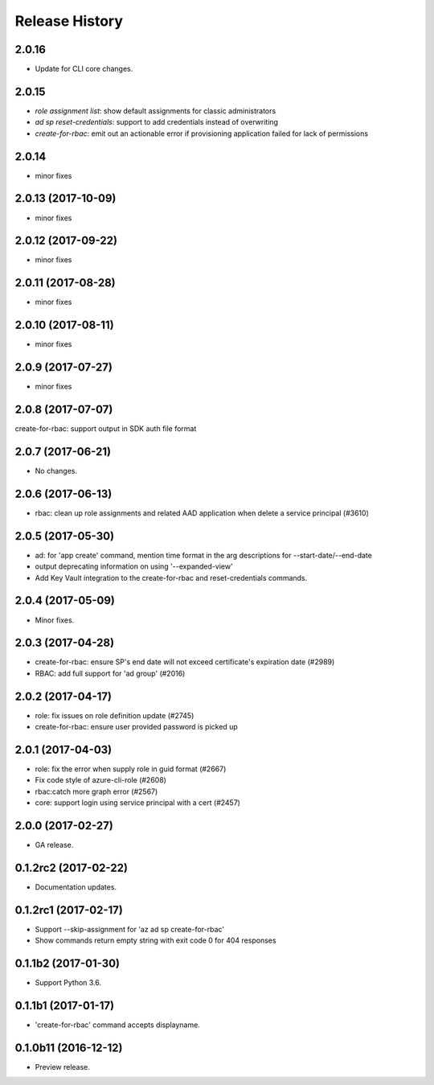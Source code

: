 .. :changelog:

Release History
===============

2.0.16
++++++
* Update for CLI core changes.

2.0.15
++++++
* `role assignment list`: show default assignments for classic administrators
* `ad sp reset-credentials`: support to add credentials instead of overwriting
* `create-for-rbac`: emit out an actionable error if provisioning application failed for lack of permissions

2.0.14
++++++
* minor fixes

2.0.13 (2017-10-09)
+++++++++++++++++++
* minor fixes

2.0.12 (2017-09-22)
+++++++++++++++++++
* minor fixes

2.0.11 (2017-08-28)
+++++++++++++++++++
* minor fixes

2.0.10 (2017-08-11)
+++++++++++++++++++
* minor fixes

2.0.9 (2017-07-27)
++++++++++++++++++
* minor fixes

2.0.8 (2017-07-07)
++++++++++++++++++
create-for-rbac: support output in SDK auth file format

2.0.7 (2017-06-21)
++++++++++++++++++
* No changes.

2.0.6 (2017-06-13)
++++++++++++++++++
* rbac: clean up role assignments and related AAD application when delete a service principal (#3610)

2.0.5 (2017-05-30)
++++++++++++++++++
* ad: for 'app create' command, mention time format in the arg descriptions for --start-date/--end-date
* output deprecating information on using '--expanded-view'
* Add Key Vault integration to the create-for-rbac and reset-credentials commands.


2.0.4 (2017-05-09)
++++++++++++++++++
* Minor fixes.

2.0.3 (2017-04-28)
++++++++++++++++++
* create-for-rbac: ensure SP's end date will not exceed certificate's expiration date (#2989)
* RBAC: add full support for 'ad group' (#2016)

2.0.2 (2017-04-17)
++++++++++++++++++
* role: fix issues on role definition update (#2745)
* create-for-rbac: ensure user provided password is picked up

2.0.1 (2017-04-03)
++++++++++++++++++

* role: fix the error when supply role in guid format (#2667)
* Fix code style of azure-cli-role (#2608)
* rbac:catch more graph error (#2567)
* core: support login using service principal with a cert (#2457)

2.0.0 (2017-02-27)
++++++++++++++++++

* GA release.


0.1.2rc2 (2017-02-22)
+++++++++++++++++++++

* Documentation updates.


0.1.2rc1 (2017-02-17)
+++++++++++++++++++++

* Support --skip-assignment for 'az ad sp create-for-rbac'
* Show commands return empty string with exit code 0 for 404 responses


0.1.1b2 (2017-01-30)
+++++++++++++++++++++

* Support Python 3.6.

0.1.1b1 (2017-01-17)
+++++++++++++++++++++

* 'create-for-rbac' command accepts displayname.

0.1.0b11 (2016-12-12)
+++++++++++++++++++++

* Preview release.